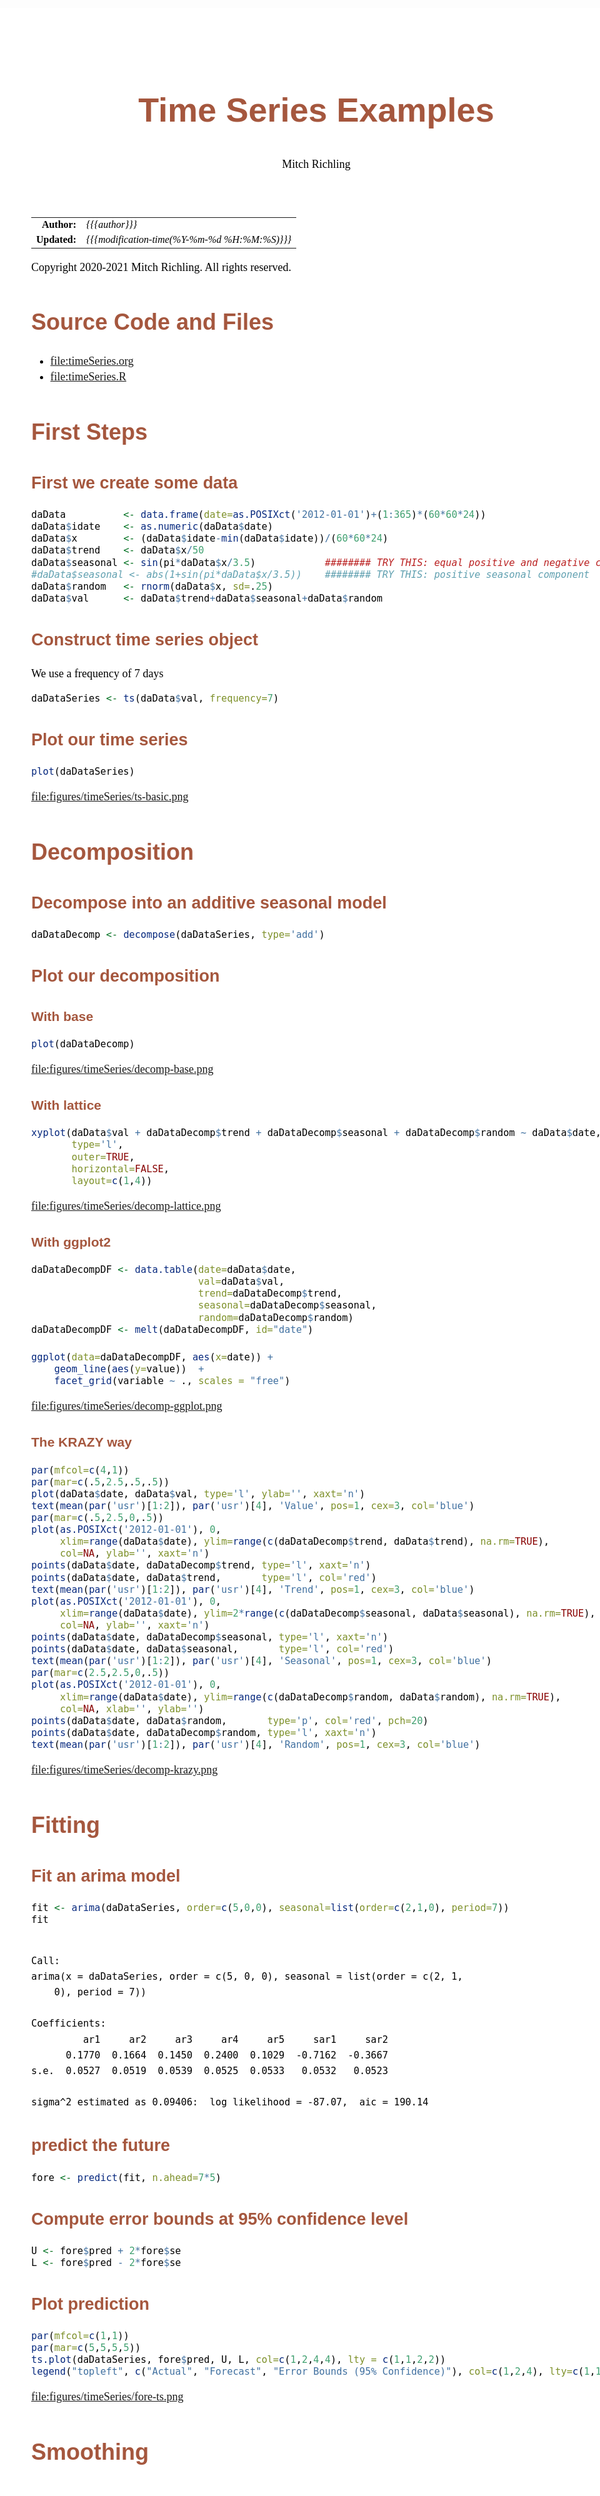 # -*- Mode:Org; Coding:utf-8; fill-column:158 org-html-link-org-files-as-html:nil -*-
#+TITLE:       Time Series Examples
#+AUTHOR:      Mitch Richling
#+EMAIL:       http://www.mitchr.me/
#+DESCRIPTION: timeseries.@EOL
#+KEYWORDS:    timeseries 
#+LANGUAGE:    en
#+OPTIONS:     num:t toc:nil \n:nil @:t ::t |:t ^:nil -:t f:t *:t <:t skip:nil d:nil todo:t pri:nil H:5 p:t author:t html-scripts:nil 
#+SEQ_TODO:    TODO:NEW(t)                         TODO:WORK(w)    TODO:HOLD(h)    | TODO:FUTURE(f)   TODO:DONE(d)    TODO:CANCELED(c)
#+HTML_HEAD: <style>body { width: 95%; margin: 2% auto; font-size: 18px; line-height: 1.4em; font-family: Georgia, serif; color: black; background-color: white; }</style>
#+HTML_HEAD: <style>body { min-width: 820px; max-width: 1024px; }</style>
#+HTML_HEAD: <style>h1,h2,h3,h4,h5,h6 { color: #A5573E; line-height: 1em; font-family: Helvetica, sans-serif; }</style>
#+HTML_HEAD: <style>h1,h2,h3 { line-height: 1.4em; }</style>
#+HTML_HEAD: <style>h1.title { font-size: 3em; }</style>
#+HTML_HEAD: <style>h4,h5,h6 { font-size: 1em; }</style>
#+HTML_HEAD: <style>.org-src-container { border: 1px solid #ccc; box-shadow: 3px 3px 3px #eee; font-family: Lucida Console, monospace; font-size: 80%; margin: 0px; padding: 0px 0px; position: relative; }</style>
#+HTML_HEAD: <style>.org-src-container>pre { line-height: 1.2em; padding-top: 1.5em; margin: 0.5em; background-color: #404040; color: white; overflow: auto; }</style>
#+HTML_HEAD: <style>.org-src-container>pre:before { display: block; position: absolute; background-color: #b3b3b3; top: 0; right: 0; padding: 0 0.2em 0 0.4em; border-bottom-left-radius: 8px; border: 0; color: white; font-size: 100%; font-family: Helvetica, sans-serif;}</style>
#+HTML_HEAD: <style>pre.example { white-space: pre-wrap; white-space: -moz-pre-wrap; white-space: -o-pre-wrap; font-family: Lucida Console, monospace; font-size: 80%; background: #404040; color: white; display: block; padding: 0em; border: 2px solid black; }</style>
#+HTML_LINK_HOME: https://www.mitchr.me/
#+HTML_LINK_UP: https://richmit.github.io/ex-R/
#+EXPORT_FILE_NAME: ../docs/timeSeries

#+ATTR_HTML: :border 2 solid #ccc :frame hsides :align center
|        <r> | <l>                                          |
|  *Author:* | /{{{author}}}/                               |
| *Updated:* | /{{{modification-time(%Y-%m-%d %H:%M:%S)}}}/ |
#+ATTR_HTML: :align center
Copyright 2020-2021 Mitch Richling. All rights reserved.

#+TOC: headlines 5

#        #         #         #         #         #         #         #         #         #         #         #         #         #         #         #         #         #
#   00   #    10   #    20   #    30   #    40   #    50   #    60   #    70   #    80   #    90   #   100   #   110   #   120   #   130   #   140   #   150   #   160   #
# 234567890123456789012345678901234567890123456789012345678901234567890123456789012345678901234567890123456789012345678901234567890123456789012345678901234567890123456789
#        #         #         #         #         #         #         #         #         #         #         #         #         #         #         #         #         #
#        #         #         #         #         #         #         #         #         #         #         #         #         #         #         #         #         #

* Source Code and Files

  - file:timeSeries.org
  - file:timeSeries.R

* First Steps

** First we create some data

#+BEGIN_SRC R :session :results silent :exports code :tangle "../tangled/timeSeries.R"
daData          <- data.frame(date=as.POSIXct('2012-01-01')+(1:365)*(60*60*24))
daData$idate    <- as.numeric(daData$date)
daData$x        <- (daData$idate-min(daData$idate))/(60*60*24)
daData$trend    <- daData$x/50
daData$seasonal <- sin(pi*daData$x/3.5)            ######## TRY THIS: equal positive and negative components
#daData$seasonal <- abs(1+sin(pi*daData$x/3.5))    ######## TRY THIS: positive seasonal component
daData$random   <- rnorm(daData$x, sd=.25)
daData$val      <- daData$trend+daData$seasonal+daData$random
#+END_SRC

** Construct time series object

We use a frequency of 7 days

#+BEGIN_SRC R :session :results silent :exports code :tangle "../tangled/timeSeries.R"
daDataSeries <- ts(daData$val, frequency=7)
#+END_SRC

** Plot our time series

#+BEGIN_SRC R :session :file ../docs/figures/timeSeries/ts-basic.png :width 800 :height 600 :results graphics :exports code :tangle "../tangled/timeSeries.R"
plot(daDataSeries)
#+END_SRC

#+RESULTS:

file:figures/timeSeries/ts-basic.png  

* Decomposition

** Decompose into an additive seasonal model

#+BEGIN_SRC R :session :results silent :exports code :tangle "../tangled/timeSeries.R"
daDataDecomp <- decompose(daDataSeries, type='add')
#+END_SRC

** Plot our decomposition

*** With base

#+BEGIN_SRC R :session :file ../docs/figures/timeSeries/decomp-base.png :width 800 :height 600 :results graphics :exports code :tangle "../tangled/timeSeries.R"
plot(daDataDecomp)
#+END_SRC

#+RESULTS:

file:figures/timeSeries/decomp-base.png  

*** With lattice

#+BEGIN_SRC R :session :file ../docs/figures/timeSeries/decomp-lattice.png :width 800 :height 600 :results graphics :exports code :tangle "../tangled/timeSeries.R"
xyplot(daData$val + daDataDecomp$trend + daDataDecomp$seasonal + daDataDecomp$random ~ daData$date, 
       type='l', 
       outer=TRUE, 
       horizontal=FALSE, 
       layout=c(1,4))
#+END_SRC

#+RESULTS:

file:figures/timeSeries/decomp-lattice.png  

*** With ggplot2

#+BEGIN_SRC R :session :file ../docs/figures/timeSeries/decomp-ggplot.png :width 800 :height 600 :results graphics :exports code :tangle "../tangled/timeSeries.R"
daDataDecompDF <- data.table(date=daData$date, 
                             val=daData$val,
                             trend=daDataDecomp$trend, 
                             seasonal=daDataDecomp$seasonal, 
                             random=daDataDecomp$random)
daDataDecompDF <- melt(daDataDecompDF, id="date")

ggplot(data=daDataDecompDF, aes(x=date)) +
    geom_line(aes(y=value))  +
    facet_grid(variable ~ ., scales = "free")
#+END_SRC

#+RESULTS:

file:figures/timeSeries/decomp-ggplot.png

*** The KRAZY way

#+BEGIN_SRC R :session :file ../docs/figures/timeSeries/decomp-krazy.png :width 800 :height 600 :results graphics :exports code :tangle "../tangled/timeSeries.R"
par(mfcol=c(4,1))
par(mar=c(.5,2.5,.5,.5))
plot(daData$date, daData$val, type='l', ylab='', xaxt='n')
text(mean(par('usr')[1:2]), par('usr')[4], 'Value', pos=1, cex=3, col='blue')
par(mar=c(.5,2.5,0,.5))
plot(as.POSIXct('2012-01-01'), 0,
     xlim=range(daData$date), ylim=range(c(daDataDecomp$trend, daData$trend), na.rm=TRUE),
     col=NA, ylab='', xaxt='n')
points(daData$date, daDataDecomp$trend, type='l', xaxt='n')
points(daData$date, daData$trend,       type='l', col='red')
text(mean(par('usr')[1:2]), par('usr')[4], 'Trend', pos=1, cex=3, col='blue')
plot(as.POSIXct('2012-01-01'), 0,
     xlim=range(daData$date), ylim=2*range(c(daDataDecomp$seasonal, daData$seasonal), na.rm=TRUE),
     col=NA, ylab='', xaxt='n')
points(daData$date, daDataDecomp$seasonal, type='l', xaxt='n')
points(daData$date, daData$seasonal,       type='l', col='red')
text(mean(par('usr')[1:2]), par('usr')[4], 'Seasonal', pos=1, cex=3, col='blue')
par(mar=c(2.5,2.5,0,.5))
plot(as.POSIXct('2012-01-01'), 0,
     xlim=range(daData$date), ylim=range(c(daDataDecomp$random, daData$random), na.rm=TRUE),
     col=NA, xlab='', ylab='')
points(daData$date, daData$random,       type='p', col='red', pch=20)
points(daData$date, daDataDecomp$random, type='l', xaxt='n')
text(mean(par('usr')[1:2]), par('usr')[4], 'Random', pos=1, cex=3, col='blue')
#+END_SRC

#+RESULTS:

file:figures/timeSeries/decomp-krazy.png  
    
* Fitting

** Fit an arima model

#+BEGIN_SRC R :session :results output verbatim :exports both :tangle "../tangled/timeSeries.R" :wrap "src text :eval never :tangle no"
fit <- arima(daDataSeries, order=c(5,0,0), seasonal=list(order=c(2,1,0), period=7))
fit
#+END_SRC

#+RESULTS:
#+begin_src text :eval never :tangle no

Call:
arima(x = daDataSeries, order = c(5, 0, 0), seasonal = list(order = c(2, 1, 
    0), period = 7))

Coefficients:
         ar1     ar2     ar3     ar4     ar5     sar1     sar2
      0.1770  0.1664  0.1450  0.2400  0.1029  -0.7162  -0.3667
s.e.  0.0527  0.0519  0.0539  0.0525  0.0533   0.0532   0.0523

sigma^2 estimated as 0.09406:  log likelihood = -87.07,  aic = 190.14
#+end_src

** predict the future

#+BEGIN_SRC R :session :results silent :exports code :tangle "../tangled/timeSeries.R"
fore <- predict(fit, n.ahead=7*5)
#+END_SRC

** Compute error bounds at 95% confidence level

#+BEGIN_SRC R :session :results silent :exports code :tangle "../tangled/timeSeries.R"
U <- fore$pred + 2*fore$se
L <- fore$pred - 2*fore$se
#+END_SRC

** Plot  prediction

#+BEGIN_SRC R :session :file ../docs/figures/timeSeries/fore-ts.png :width 800 :height 600 :results graphics :exports code :tangle "../tangled/timeSeries.R"
par(mfcol=c(1,1))
par(mar=c(5,5,5,5))
ts.plot(daDataSeries, fore$pred, U, L, col=c(1,2,4,4), lty = c(1,1,2,2))
legend("topleft", c("Actual", "Forecast", "Error Bounds (95% Confidence)"), col=c(1,2,4), lty=c(1,1,2))
#+END_SRC

#+RESULTS:

file:figures/timeSeries/fore-ts.png  

* Smoothing

* Use lowess to smooth

#+BEGIN_SRC R :session :results silent :exports code :tangle "../tangled/timeSeries.R"
smoothedData <- lowess(daData$idate, daData$val, f=.3)
#+END_SRC

** Put everything in a data.frame for ggplot

Notice that we convert the integers we got from lowess at the same time.

#+BEGIN_SRC R :session :results silent :exports code :tangle "../tangled/timeSeries.R"
allDat <- bind_rows(mutate(select(daData, date, val), 
                           smoother='actual'), 
                    mutate(data.frame(date=as.POSIXct(smoothedData$x, origin='1970-01-01 00:00:00 UTC'), 
                                      val=smoothedData$y), 
                           smoother='lowess'))
#+END_SRC

#+RESULTS:

** Plot it

#+BEGIN_SRC R :session :file ../docs/figures/timeSeries/smooth.png :width 800 :height 600 :results graphics :exports code :tangle "../tangled/timeSeries.R"
ggplot(allDat, aes(x=date, y=val, col=smoother)) +
  geom_line() +
  labs(title='Smoothing Time Series With A Generic Smoother')
#+END_SRC

#+RESULTS:

file:figures/timeSeries/smooth.png  
